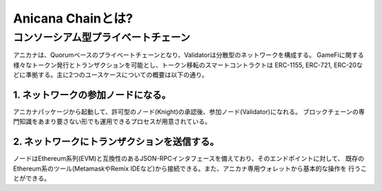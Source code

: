###########################
Anicana Chainとは?
###########################


コンソーシアム型プライベートチェーン
=====================================


アニカナは、Quorumベースのプライベートチェーンとなり、Validatorは分散型のネットワークを構成する。
GameFiに関する様々なトークン発行とトランザクションを可能とし、トークン移転のスマートコントラクトは
ERC-1155, ERC-721, ERC-20などに準拠する。主に2つのユースケースについての概要は以下の通り。


----------------------------------------------
1. ネットワークの参加ノードになる。
----------------------------------------------

アニカナパッケージから起動して、許可型のノード(Knight)の承認後、参加ノード(Validator)になれる。
ブロックチェーンの専門知識をあまり要さない形でも運用できるプロセスが用意されている。


----------------------------------------------
2. ネットワークにトランザクションを送信する。
----------------------------------------------

ノードはEthereum系列(EVM)と互換性のあるJSON-RPCインタフェースを備えており、そのエンドポイントに対して、
既存のEthereum系のツール(MetamaskやRemix IDEなど)から接続できる。また、アニカナ専用ウォレットから基本的な操作を
行うことができる。



